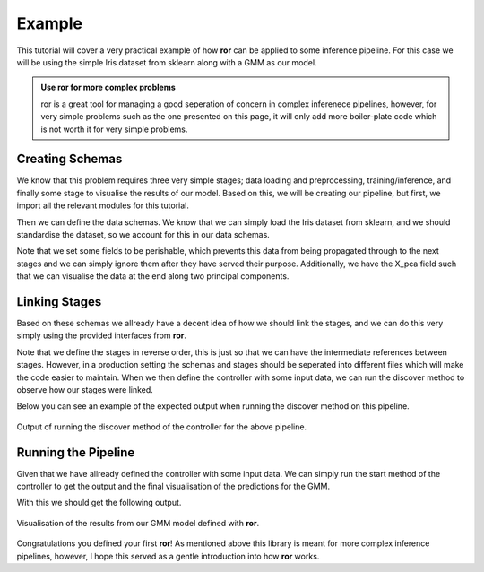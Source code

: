 .. _examples:

Example
========

This tutorial will cover a very practical example of how **ror** can be applied to some inference pipeline.
For this case we will be using the simple Iris dataset from sklearn along with a GMM as our model.

.. admonition:: Use ror for more complex problems
   :class: tip

   ror is a great tool for managing a good seperation of concern in complex inferenece pipelines, however, for very
   simple problems such as the one presented on this page, it will only add more boiler-plate code which is not worth it for
   very simple problems.

Creating Schemas
----------------

We know that this problem requires three very simple stages; data loading and preprocessing, training/inference, and finally
some stage to visualise the results of our model. Based on this, we will be creating our pipeline, but first, we import
all the relevant modules for this tutorial.

.. code-block:: python
  :caption: Module Imports

  import matplotlib.pyplot as plt
  from sklearn import datasets
  from sklearn.mixture import GaussianMixture
  from sklearn.decomposition import PCA
  from sklearn.preprocessing import StandardScaler

  from dataclasses import dataclass
  from typing import Tuple

  from ror.schemas import BaseSchema
  from ror.schemas.fields import field_perishable, field_persistance
  from ror.stages import IInitStage, ITerminalStage, IForwardStage
  from ror.controlers import BaseController

Then we can define the data schemas. We know that we can simply load the Iris dataset from sklearn, and we should standardise
the dataset, so we account for this in our data schemas.

.. code-block:: python
  :caption: Data Schemas

  @dataclass
  class InitStageInput(BaseSchema):
      data: object = field_perishable()

  @dataclass
  class InitStageOutput(BaseSchema):
      X_pca: object = field_persistance()
      X_std: object = field_perishable()
      model: object = field_persistance()

  @dataclass
  class InferenceStageOutput(BaseSchema):
      X_pca: object = field_perishable()
      model: object = field_perishable()
      labels: object = field_persistance()

  @dataclass
  class VisStageOutput(BaseSchema):
      labels: object = field_persistance()

Note that we set some fields to be perishable, which prevents this data from being propagated through to the next stages
and we can simply ignore them after they have served their purpose. Additionally, we have the X_pca field such that we can
visualise the data at the end along two principal components.

Linking Stages
--------------

Based on these schemas we allready have a decent idea of how we should link the stages, and we can do this very simply using
the provided interfaces from **ror**.

.. code-block:: python
  :caption: Defining Stages

  class VisStage(ITerminalStage[InferenceStageOutput, VisStageOutput]):
      def compute(self) -> None:
          # Visualize the clusters
          plt.figure(figsize=(8, 6))
          colors = ['r', 'g', 'b']

          for i in range(3):
              plt.scatter(
                  self.input.X_pca[self.input.labels == i, 0],
                  self.input.X_pca[self.input.labels == i, 1],
                  color=colors[i],
                  label=f'Cluster {i+1}'
              )

          plt.title('Gaussian Mixture Model Clustering')
          plt.xlabel('Principal Component 1')
          plt.ylabel('Principal Component 2')
          plt.legend()
          plt.show()

          self._output = self.input.get_carry()

      def get_output(self) -> VisStageOutput:
          return VisStageOutput(**self._output)

  class InferenceStage(IForwardStage[InitStageOutput, InferenceStageOutput, VisStage]):
      def compute(self) -> None:
          # Fit Guassian mixture to dataset
          self.input.model.fit(self.input.X_std)

          # Predict the labels
          labels = self.input.model.predict(self.input.X_std)

          self._output = {
              "labels": labels,
              **self.input.get_carry()
          }

      def get_output(self) -> Tuple[VisStage, InferenceStageOutput]:
          return VisStage(), InferenceStageOutput(**self._output)


  class InitStage(IInitStage[InitStageInput, InitStageOutput, InferenceStage]):
      def compute(self) -> None:
          # Load the dataset
          X = self.input.data.data

          # Standardize the features
          scaler = StandardScaler()
          X_std = scaler.fit_transform(X)

          # Apply PCA to reduce dimensionality for visualization
          pca = PCA(n_components=2)
          X_pca = pca.fit_transform(X_std)

          # Fit a Gaussian Mixture Model
          gmm = GaussianMixture(n_components=3, random_state=42)

          self._output = {
              "X_pca": X_pca,
              "X_std": X_std,
              "model": gmm,
              **self.input.get_carry()
          }

      def get_output(self) -> Tuple[InferenceStage, InitStageOutput]:
          return InferenceStage(), InitStageOutput(**self._output)

Note that we define the stages in reverse order, this is just so that we can have the intermediate references
between stages. However, in a production setting the schemas and stages should be seperated into different files
which will make the code easier to maintain. When we then define the controller with some input data, we can
run the discover method to observe how our stages were linked.

.. code-block:: python
  :caption: Defining Pipeline Controller

  iris = datasets.load_iris()

  input_data = InitStageInput(data=iris)
  controller = BaseController(init_data=input_data, init_stage=InitStage)
  controller.discover()

Below you can see an example of the expected output when running the discover method on this pipeline.

.. figure:: ../_static/table_example.png
   :align: center
   :class: only-dark

   Output of running the discover method of the controller for the above pipeline.


Running the Pipeline
--------------------

Given that we have allready defined the controller with some input data. We can simply run the start method
of the controller to get the output and the final visualisation of the predictions for the GMM.

.. code-block:: python
  :caption: Running the Pipeline

  iris = datasets.load_iris()

  output, run_id = controller.start()

With this we should get the following output.

.. figure:: ../_static/gmm_ror.png
   :align: center
   :class: only-dark

   Visualisation of the results from our GMM model defined with **ror**.

Congratulations you defined your first **ror**! As mentioned above this library is meant for more complex
inference pipelines, however, I hope this served as a gentle introduction into how **ror** works.
